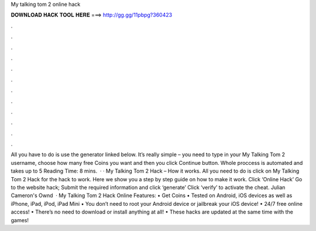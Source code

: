 My talking tom 2 online hack

𝐃𝐎𝐖𝐍𝐋𝐎𝐀𝐃 𝐇𝐀𝐂𝐊 𝐓𝐎𝐎𝐋 𝐇𝐄𝐑𝐄 ===> http://gg.gg/11pbpg?360423

.

.

.

.

.

.

.

.

.

.

.

.

All you have to do is use the generator linked below. It’s really simple – you need to type in your My Talking Tom 2 username, choose how many free Coins you want and then you click Continue button. Whole proccess is automated and takes up to 5  Reading Time: 8 mins.  · · My Talking Tom 2 Hack – How it works. All you need to do is click on My Talking Tom 2 Hack for the hack to work. Here we show you a step by step guide on how to make it work. Click ‘Online Hack’ Go to the website hack; Submit the required information and click ‘generate’ Click ‘verify’ to activate the cheat. Julian Cameron's Ownd   · My Talking Tom 2 Hack Online Features: • Get Coins • Tested on Android, iOS devices as well as iPhone, iPad, iPod, iPad Mini • You don’t need to root your Android device or jailbreak your iOS device! • 24/7 free online access! • There’s no need to download or install anything at all! • These hacks are updated at the same time with the games!
